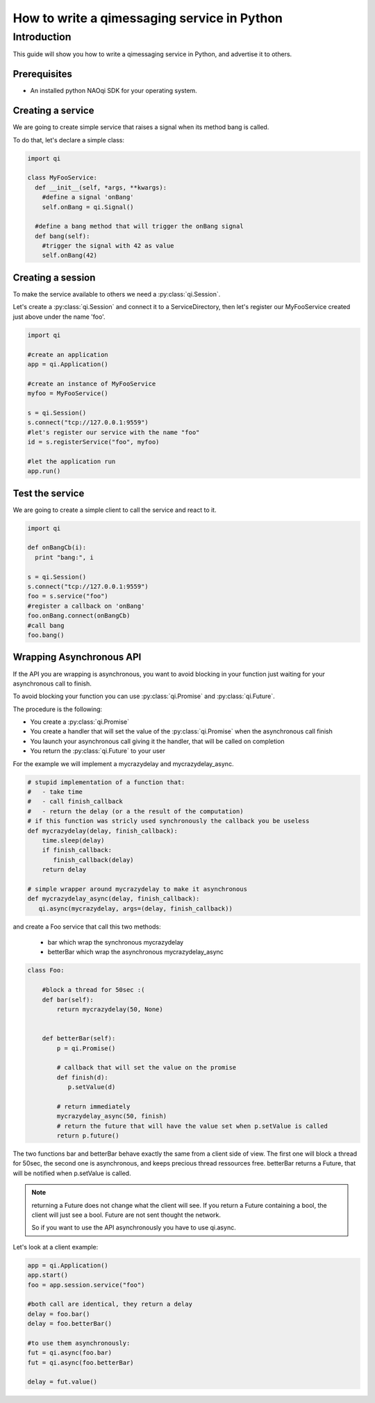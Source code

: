.. _guide-py-service:

How to write a qimessaging service in Python
********************************************

Introduction
============

This guide will show you how to write a qimessaging service in Python, and advertise
it to others.


Prerequisites
-------------

- An installed python NAOqi SDK for your operating system.


Creating a service
------------------

We are going to create simple service that raises a signal when its method bang is called.

To do that, let's declare a simple class:

.. code-block:: python

  import qi

  class MyFooService:
    def __init__(self, *args, **kwargs):
      #define a signal 'onBang'
      self.onBang = qi.Signal()

    #define a bang method that will trigger the onBang signal
    def bang(self):
      #trigger the signal with 42 as value
      self.onBang(42)


Creating a session
------------------

To make the service available to others we need a :py:class:`qi.Session`.

Let's create a :py:class:`qi.Session` and connect it to a ServiceDirectory, then let's register our MyFooService created just above under the name 'foo'.

.. code-block:: python

  import qi

  #create an application
  app = qi.Application()

  #create an instance of MyFooService
  myfoo = MyFooService()

  s = qi.Session()
  s.connect("tcp://127.0.0.1:9559")
  #let's register our service with the name "foo"
  id = s.registerService("foo", myfoo)

  #let the application run
  app.run()


Test the service
----------------

We are going to create a simple client to call the service and react to it.

.. code-block:: python

  import qi

  def onBangCb(i):
    print "bang:", i

  s = qi.Session()
  s.connect("tcp://127.0.0.1:9559")
  foo = s.service("foo")
  #register a callback on 'onBang'
  foo.onBang.connect(onBangCb)
  #call bang
  foo.bang()

Wrapping Asynchronous API
-------------------------

If the API you are wrapping is asynchronous, you want to avoid blocking in your function just waiting for your asynchronous call to finish.

To avoid blocking your function you can use :py:class:`qi.Promise` and :py:class:`qi.Future`.

The procedure is the following:

- You create a :py:class:`qi.Promise`
- You create a handler that will set the value of the :py:class:`qi.Promise` when the asynchronous call finish
- You launch your asynchronous call giving it the handler, that will be called on completion
- You return the :py:class:`qi.Future` to your user

For the example we will implement a mycrazydelay and mycrazydelay_async.

.. code-block:: python

   # stupid implementation of a function that:
   #   - take time
   #   - call finish_callback
   #   - return the delay (or a the result of the computation)
   # if this function was stricly used synchronously the callback you be useless
   def mycrazydelay(delay, finish_callback):
       time.sleep(delay)
       if finish_callback:
          finish_callback(delay)
       return delay

   # simple wrapper around mycrazydelay to make it asynchronous
   def mycrazydelay_async(delay, finish_callback):
      qi.async(mycrazydelay, args=(delay, finish_callback))


and create a Foo service that call this two methods:

 - bar which wrap the synchronous mycrazydelay
 - betterBar which wrap the asynchronous mycrazydelay_async

.. code-block:: python

   class Foo:

       #block a thread for 50sec :(
       def bar(self):
           return mycrazydelay(50, None)


       def betterBar(self):
           p = qi.Promise()

           # callback that will set the value on the promise
           def finish(d):
              p.setValue(d)

           # return immediately
           mycrazydelay_async(50, finish)
           # return the future that will have the value set when p.setValue is called
           return p.future()

The two functions bar and betterBar behave exactly the same from a client side of view.
The first one will block a thread for 50sec, the second one is asynchronous, and keeps precious thread ressources free.
betterBar returns a Future, that will be notified when p.setValue is called.

.. note::

   returning a Future does not change what the client will see. If you return a Future containing a bool, the client will just see a bool. Future are not sent thought the network.

   So if you want to use the API asynchronously you have to use qi.async.

Let's look at a client example:

.. code-block:: python

   app = qi.Application()
   app.start()
   foo = app.session.service("foo")

   #both call are identical, they return a delay
   delay = foo.bar()
   delay = foo.betterBar()

   #to use them asynchronously:
   fut = qi.async(foo.bar)
   fut = qi.async(foo.betterBar)

   delay = fut.value()
